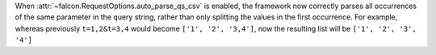 When :attr:`~falcon.RequestOptions.auto_parse_qs_csv` is enabled, the framework
now correctly parses all occurrences of the same parameter in the query string,
rather than only splitting the values in the first occurrence. For example,
whereas previously ``t=1,2&t=3,4`` would become ``['1', '2', '3,4']``, now the
resulting list will be ``['1', '2', '3', '4']``

